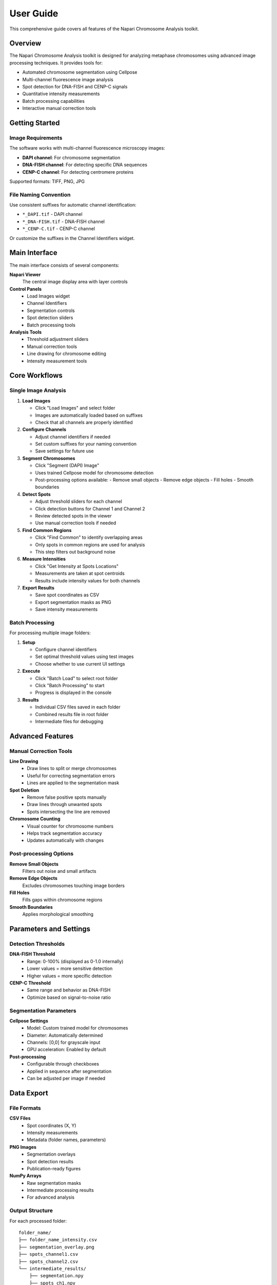 User Guide
==========

This comprehensive guide covers all features of the Napari Chromosome Analysis toolkit.

Overview
--------

The Napari Chromosome Analysis toolkit is designed for analyzing metaphase chromosomes using advanced image processing techniques. It provides tools for:

* Automated chromosome segmentation using Cellpose
* Multi-channel fluorescence image analysis
* Spot detection for DNA-FISH and CENP-C signals
* Quantitative intensity measurements
* Batch processing capabilities
* Interactive manual correction tools

Getting Started
---------------

Image Requirements
~~~~~~~~~~~~~~~~~~

The software works with multi-channel fluorescence microscopy images:

* **DAPI channel**: For chromosome segmentation
* **DNA-FISH channel**: For detecting specific DNA sequences
* **CENP-C channel**: For detecting centromere proteins

Supported formats: TIFF, PNG, JPG

File Naming Convention
~~~~~~~~~~~~~~~~~~~~~~

Use consistent suffixes for automatic channel identification:

* ``*_DAPI.tif`` - DAPI channel
* ``*_DNA-FISH.tif`` - DNA-FISH channel  
* ``*_CENP-C.tif`` - CENP-C channel

Or customize the suffixes in the Channel Identifiers widget.

Main Interface
--------------

The main interface consists of several components:

**Napari Viewer**
   The central image display area with layer controls

**Control Panels**
   * Load Images widget
   * Channel Identifiers
   * Segmentation controls
   * Spot detection sliders
   * Batch processing tools

**Analysis Tools**
   * Threshold adjustment sliders
   * Manual correction tools
   * Line drawing for chromosome editing
   * Intensity measurement tools

Core Workflows
--------------

Single Image Analysis
~~~~~~~~~~~~~~~~~~~~~

1. **Load Images**
   
   * Click "Load Images" and select folder
   * Images are automatically loaded based on suffixes
   * Check that all channels are properly identified

2. **Configure Channels**
   
   * Adjust channel identifiers if needed
   * Set custom suffixes for your naming convention
   * Save settings for future use

3. **Segment Chromosomes**
   
   * Click "Segment (DAPI) Image"
   * Uses trained Cellpose model for chromosome detection
   * Post-processing options available:
     - Remove small objects
     - Remove edge objects
     - Fill holes
     - Smooth boundaries

4. **Detect Spots**
   
   * Adjust threshold sliders for each channel
   * Click detection buttons for Channel 1 and Channel 2
   * Review detected spots in the viewer
   * Use manual correction tools if needed

5. **Find Common Regions**
   
   * Click "Find Common" to identify overlapping areas
   * Only spots in common regions are used for analysis
   * This step filters out background noise

6. **Measure Intensities**
   
   * Click "Get Intensity at Spots Locations"
   * Measurements are taken at spot centroids
   * Results include intensity values for both channels

7. **Export Results**
   
   * Save spot coordinates as CSV
   * Export segmentation masks as PNG
   * Save intensity measurements

Batch Processing
~~~~~~~~~~~~~~~~

For processing multiple image folders:

1. **Setup**
   
   * Configure channel identifiers
   * Set optimal threshold values using test images
   * Choose whether to use current UI settings

2. **Execute**
   
   * Click "Batch Load" to select root folder
   * Click "Batch Processing" to start
   * Progress is displayed in the console

3. **Results**
   
   * Individual CSV files saved in each folder
   * Combined results file in root folder
   * Intermediate files for debugging

Advanced Features
-----------------

Manual Correction Tools
~~~~~~~~~~~~~~~~~~~~~~~

**Line Drawing**
   * Draw lines to split or merge chromosomes
   * Useful for correcting segmentation errors
   * Lines are applied to the segmentation mask

**Spot Deletion**
   * Remove false positive spots manually
   * Draw lines through unwanted spots
   * Spots intersecting the line are removed

**Chromosome Counting**
   * Visual counter for chromosome numbers
   * Helps track segmentation accuracy
   * Updates automatically with changes

Post-processing Options
~~~~~~~~~~~~~~~~~~~~~~~

**Remove Small Objects**
   Filters out noise and small artifacts

**Remove Edge Objects**
   Excludes chromosomes touching image borders

**Fill Holes**
   Fills gaps within chromosome regions

**Smooth Boundaries**
   Applies morphological smoothing

Parameters and Settings
-----------------------

Detection Thresholds
~~~~~~~~~~~~~~~~~~~~

**DNA-FISH Threshold**
   * Range: 0-100% (displayed as 0-1.0 internally)
   * Lower values = more sensitive detection
   * Higher values = more specific detection

**CENP-C Threshold**
   * Same range and behavior as DNA-FISH
   * Optimize based on signal-to-noise ratio

Segmentation Parameters
~~~~~~~~~~~~~~~~~~~~~~~

**Cellpose Settings**
   * Model: Custom trained model for chromosomes
   * Diameter: Automatically determined
   * Channels: [0,0] for grayscale input
   * GPU acceleration: Enabled by default

**Post-processing**
   * Configurable through checkboxes
   * Applied in sequence after segmentation
   * Can be adjusted per image if needed

Data Export
-----------

File Formats
~~~~~~~~~~~~

**CSV Files**
   * Spot coordinates (X, Y)
   * Intensity measurements
   * Metadata (folder names, parameters)

**PNG Images**
   * Segmentation overlays
   * Spot detection results
   * Publication-ready figures

**NumPy Arrays**
   * Raw segmentation masks
   * Intermediate processing results
   * For advanced analysis

Output Structure
~~~~~~~~~~~~~~~~

For each processed folder::

    folder_name/
    ├── folder_name_intensity.csv
    ├── segmentation_overlay.png
    ├── spots_channel1.csv
    ├── spots_channel2.csv
    └── intermediate_results/
        ├── segmentation.npy
        ├── spots_ch1.npy
        └── spots_ch2.npy

Troubleshooting
---------------

Common Issues
~~~~~~~~~~~~~

**Segmentation Problems**
   * Check DAPI image quality and contrast
   * Verify that chromosomes are well-separated
   * Adjust post-processing parameters

**Spot Detection Issues**
   * Optimize threshold values
   * Check for proper image focus
   * Review channel assignments

**Performance Issues**
   * Enable GPU acceleration for Cellpose
   * Reduce image size if memory limited
   * Process smaller batches

**File Loading Errors**
   * Verify file naming conventions
   * Check image formats (TIFF preferred)
   * Ensure all channels are present

Error Messages
~~~~~~~~~~~~~~

**"No images found"**
   Check folder structure and naming conventions

**"CUDA out of memory"**
   Reduce image size or use CPU mode

**"Model not found"**
   Verify Cellpose model path in code

Best Practices
--------------

Image Acquisition
~~~~~~~~~~~~~~~~~

* Use consistent imaging parameters
* Ensure proper focus across all channels
* Optimize exposure times for each channel
* Maintain consistent sample preparation

Data Organization
~~~~~~~~~~~~~~~~~

* Use clear folder structures
* Follow consistent naming conventions
* Keep raw and processed data separate
* Document analysis parameters

Quality Control
~~~~~~~~~~~~~~~

* Manually review a subset of results
* Check for systematic errors
* Validate thresholds on test images
* Compare with manual counts when possible

Performance Optimization
~~~~~~~~~~~~~~~~~~~~~~~~

* Use GPU acceleration when available
* Process similar images in batches
* Optimize threshold values beforehand
* Clean up intermediate files regularly 